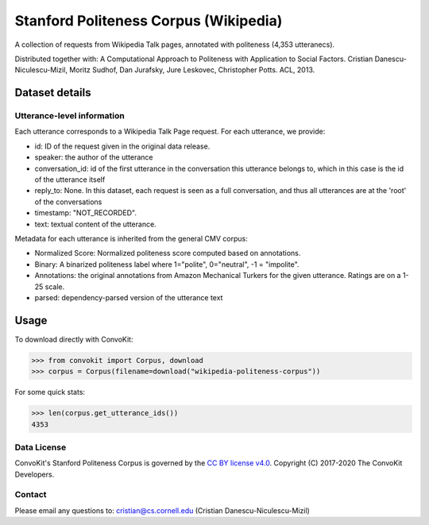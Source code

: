 Stanford Politeness Corpus (Wikipedia)
====================================================

A collection of requests from Wikipedia Talk pages, annotated with politeness (4,353 utteranecs). 

Distributed together with: A Computational Approach to Politeness with Application to Social Factors. Cristian Danescu-Niculescu-Mizil, Moritz Sudhof, Dan Jurafsky, Jure Leskovec, Christopher Potts. ACL, 2013.

Dataset details
---------------
 

Utterance-level information
^^^^^^^^^^^^^^^^^^^^^^^^^^^

Each utterance corresponds to a Wikipedia Talk Page request. For each utterance, we provide:

* id: ID of the request given in the original data release.
* speaker: the author of the utterance
* conversation_id: id of the first utterance in the conversation this utterance belongs to, which in this case is the id of the utterance itself
* reply_to: None. In this dataset, each request is seen as a full conversation, and thus all utterances are at the 'root' of the conversations
* timestamp: "NOT_RECORDED".
* text: textual content of the utterance.

Metadata for each utterance is inherited from the general CMV corpus:

* Normalized Score: Normalized politeness score computed based on annotations. 
* Binary: A binarized politeness label where 1="polite", 0="neutral", -1 = "impolite".
* Annotations: the original annotations from Amazon Mechanical Turkers for the given utterance. Ratings are on a 1-25 scale. 
* parsed: dependency-parsed version of the utterance text


Usage
-----

To download directly with ConvoKit: 

>>> from convokit import Corpus, download
>>> corpus = Corpus(filename=download("wikipedia-politeness-corpus"))

For some quick stats:

>>> len(corpus.get_utterance_ids()) 
4353

Data License
^^^^^^^^^^^^

ConvoKit's Stanford Politeness Corpus is governed by the `CC BY license v4.0 <https://creativecommons.org/licenses/by/4.0/>`_. Copyright (C) 2017-2020 The ConvoKit Developers. 

Contact
^^^^^^^

Please email any questions to: cristian@cs.cornell.edu (Cristian Danescu-Niculescu-Mizil)







